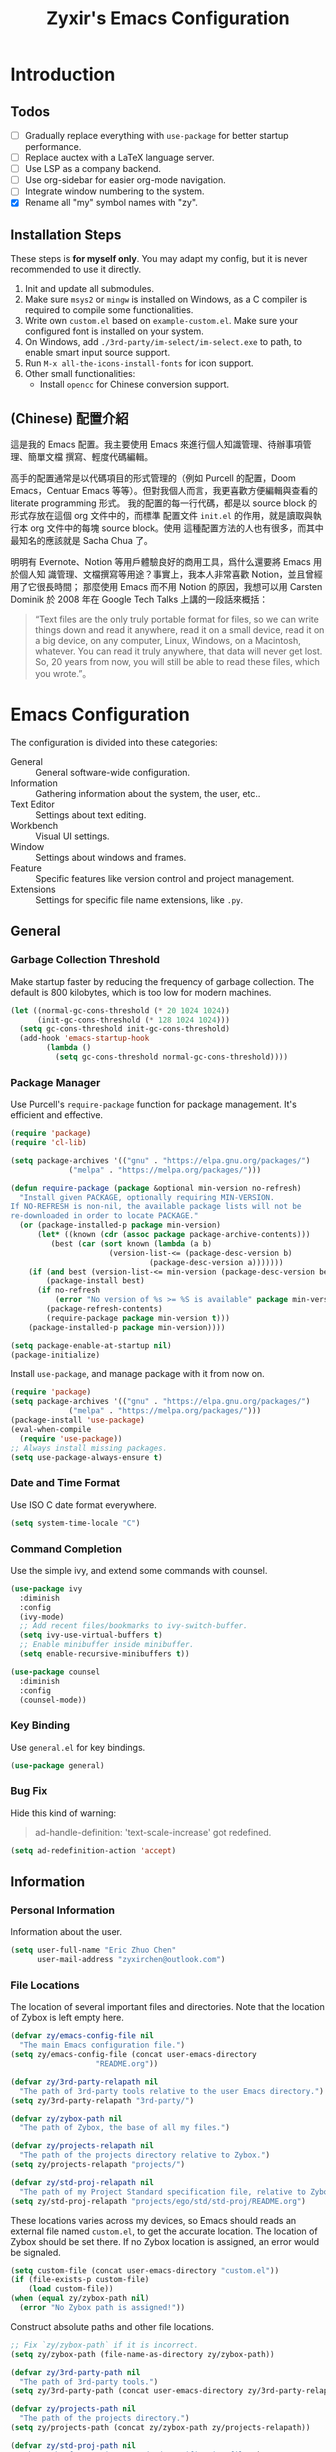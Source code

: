 # -*- org-edit-src-content-indentation: 0; -*-
#+TITLE: Zyxir's Emacs Configuration
#+STARTUP: content

* Introduction

** Todos

- [ ] Gradually replace everything with ~use-package~ for better startup performance.
- [ ] Replace auctex with a LaTeX language server.
- [ ] Use LSP as a company backend.
- [ ] Use org-sidebar for easier org-mode navigation.
- [ ] Integrate window numbering to the system.
- [X] Rename all "my" symbol names with "zy".

** Installation Steps

These steps is **for myself only**. You may adapt my config, but it is never
recommended to use it directly.

1. Init and update all submodules.
2. Make sure ~msys2~ or ~mingw~ is installed on Windows, as a C compiler is
   required to compile some functionalities.
3. Write own =custom.el= based on =example-custom.el=. Make sure your configured
   font is installed on your system.
4. On Windows, add =./3rd-party/im-select/im-select.exe= to path, to enable
  smart input source support.
5. Run =M-x all-the-icons-install-fonts= for icon support.
6. Other small functionalities:
   - Install ~opencc~ for Chinese conversion support.

** (Chinese) 配置介紹

這是我的 Emacs 配置。我主要使用 Emacs 來進行個人知識管理、待辦事項管理、簡單文檔
撰寫、輕度代碼編輯。

高手的配置通常是以代碼項目的形式管理的（例如 Purcell 的配置，Doom Emacs，Centuar
Emacs 等等）。但對我個人而言，我更喜歡方便編輯與查看的 literate programming 形式。
我的配置的每一行代碼，都是以 source block 的形式存放在這個 org 文件中的，而標準
配置文件 ~init.el~ 的作用，就是讀取與執行本 org 文件中的每塊 source block。使用
這種配置方法的人也有很多，而其中最知名的應該就是 Sacha Chua 了。

明明有 Evernote、Notion 等用戶體驗良好的商用工具，爲什么還要將 Emacs 用於個人知
識管理、文檔撰寫等用途？事實上，我本人非常喜歡 Notion，並且曾經用了它很長時間；
那麼使用 Emacs 而不用 Notion 的原因，我想可以用 Carsten Dominik 於 2008 年在
Google Tech Talks 上講的一段話來概括：

#+begin_quote
“Text files are the only truly portable format for files, so we can write things
down and read it anywhere, read it on a small device, read it on a big device,
on any computer, Linux, Windows, on a Macintosh, whatever. You can read it truly
anywhere, that data will never get lost. So, 20 years from now, you will still
be able to read these files, which you wrote.”。
#+end_quote

* Emacs Configuration

The configuration is divided into these categories:

- General :: General software-wide configuration.
- Information :: Gathering information about the system, the user,
  etc..
- Text Editor :: Settings about text editing.
- Workbench :: Visual UI settings.
- Window :: Settings about windows and frames.
- Feature :: Specific features like version control and project
  management.
- Extensions :: Settings for specific file name extensions, like
  ~.py~.

** General

*** Garbage Collection Threshold

Make startup faster by reducing the frequency of garbage collection. The
default is 800 kilobytes, which is too low for modern machines.

#+begin_src emacs-lisp
(let ((normal-gc-cons-threshold (* 20 1024 1024))
      (init-gc-cons-threshold (* 128 1024 1024)))
  (setq gc-cons-threshold init-gc-cons-threshold)
  (add-hook 'emacs-startup-hook
	    (lambda ()
	      (setq gc-cons-threshold normal-gc-cons-threshold))))
#+end_src

*** Package Manager

Use Purcell's ~require-package~ function for package management. It's
efficient and effective.

#+begin_src emacs-lisp
(require 'package)
(require 'cl-lib)

(setq package-archives '(("gnu" . "https://elpa.gnu.org/packages/")
			 ("melpa" . "https://melpa.org/packages/")))

(defun require-package (package &optional min-version no-refresh)
  "Install given PACKAGE, optionally requiring MIN-VERSION.
If NO-REFRESH is non-nil, the available package lists will not be
re-downloaded in order to locate PACKAGE."
  (or (package-installed-p package min-version)
      (let* ((known (cdr (assoc package package-archive-contents)))
	     (best (car (sort known (lambda (a b)
				      (version-list-<= (package-desc-version b)
						       (package-desc-version a)))))))
	(if (and best (version-list-<= min-version (package-desc-version best)))
	    (package-install best)
	  (if no-refresh
	      (error "No version of %s >= %S is available" package min-version)
	    (package-refresh-contents)
	    (require-package package min-version t)))
	(package-installed-p package min-version))))

(setq package-enable-at-startup nil)
(package-initialize)
#+end_src

Install ~use-package~, and manage package with it from now on.

#+begin_src emacs-lisp
(require 'package)
(setq package-archives '(("gnu" . "https://elpa.gnu.org/packages/")
			 ("melpa" . "https://melpa.org/packages/")))
(package-install 'use-package)
(eval-when-compile
  (require 'use-package))
;; Always install missing packages.
(setq use-package-always-ensure t)
#+end_src

*** Date and Time Format

Use ISO C date format everywhere.

#+begin_src emacs-lisp
(setq system-time-locale "C")
#+end_src

*** Command Completion

Use the simple ivy, and extend some commands with counsel.

#+begin_src emacs-lisp
(use-package ivy
  :diminish
  :config
  (ivy-mode)
  ;; Add recent files/bookmarks to ivy-switch-buffer.
  (setq ivy-use-virtual-buffers t)
  ;; Enable minibuffer inside minibuffer.
  (setq enable-recursive-minibuffers t))

(use-package counsel
  :diminish
  :config
  (counsel-mode))
#+end_src

*** Key Binding

Use ~general.el~ for key bindings.

#+begin_src emacs-lisp
(use-package general)
#+end_src

*** Bug Fix

Hide this kind of warning:

#+begin_quote
ad-handle-definition: 'text-scale-increase' got redefined.
#+end_quote

#+begin_src emacs-lisp
(setq ad-redefinition-action 'accept)
#+end_src

** Information

*** Personal Information

Information about the user.

#+begin_src emacs-lisp
(setq user-full-name "Eric Zhuo Chen"
      user-mail-address "zyxirchen@outlook.com")
#+end_src

*** File Locations

The location of several important files and directories. Note that the
location of Zybox is left empty here.

#+begin_src emacs-lisp
(defvar zy/emacs-config-file nil
  "The main Emacs configuration file.")
(setq zy/emacs-config-file (concat user-emacs-directory
				   "README.org"))

(defvar zy/3rd-party-relapath nil
  "The path of 3rd-party tools relative to the user Emacs directory.")
(setq zy/3rd-party-relapath "3rd-party/")

(defvar zy/zybox-path nil
  "The path of Zybox, the base of all my files.")

(defvar zy/projects-relapath nil
  "The path of the projects directory relative to Zybox.")
(setq zy/projects-relapath "projects/")

(defvar zy/std-proj-relapath nil
  "The path of my Project Standard specification file, relative to Zybox.")
(setq zy/std-proj-relapath "projects/ego/std/std-proj/README.org")
#+end_src

These locations varies across my devices, so Emacs should reads an external
file named ~custom.el~, to get the accurate location. The location of Zybox
should be set there. If no Zybox location is assigned, an error would be
signaled.

#+begin_src emacs-lisp
(setq custom-file (concat user-emacs-directory "custom.el"))
(if (file-exists-p custom-file)
    (load custom-file))
(when (equal zy/zybox-path nil)
  (error "No Zybox path is assigned!"))
#+end_src

Construct absolute paths and other file locations.

#+begin_src emacs-lisp
;; Fix `zy/zybox-path` if it is incorrect.
(setq zy/zybox-path (file-name-as-directory zy/zybox-path))

(defvar zy/3rd-party-path nil
  "The path of 3rd-party tools.")
(setq zy/3rd-party-path (concat user-emacs-directory zy/3rd-party-relapath))

(defvar zy/projects-path nil
  "The path of the projects directory.")
(setq zy/projects-path (concat zy/zybox-path zy/projects-relapath))

(defvar zy/std-proj-path nil
  "The path of my Project Standard specification file.")
(setq zy/std-proj-path (concat zy/zybox-path zy/std-proj-relapath))
#+end_src

** Text Editor

*** Code Completion

Install company completion framework. Manually complete with =C-M-i=, which is
originally ~complete-at-point~. In some modes, like matlab-mode, this key would
be overwritten.

#+begin_src emacs-lisp
(use-package company
  :hook
  (prog-mode .
	     (lambda ()
	       (company-mode 1)
	       (general-define-key
		:keymaps 'local
		"C-M-i" 'company-complete)))
  :diminish)
#+end_src

*** Camel Case Editing

Make Emacs aware of camel case.

#+begin_src emacs-lisp
(use-package emacs
  :config
  (add-hook 'prog-mode-hook 'subword-mode))
#+end_src

*** Encoding

I used to set everything to UTF-8 simply by ~set-language-environment~, but that
broke things on Windows, especially on the Chinese version, as is described in
[[https://github.com/hick/emacs-chinese#ms-windows-%E7%8E%AF%E5%A2%83%E7%9A%84-utf-8-%E9%85%8D%E7%BD%AE][this page]]:

#+CAPTION: Windows 下 UTF-8 是「二等公民」
[[file:images/emacs-chinese-utf-8-side-effects.png]]

Now I configure things like this:

#+begin_src emacs-lisp
(use-package emacs
  :config
  (set-language-environment "UTF-8")
  (set-default-coding-systems 'utf-8)
  (set-buffer-file-coding-system 'utf-8-unix)
  (set-clipboard-coding-system 'utf-8-unix)
  (set-file-name-coding-system 'utf-8-unix)
  (set-keyboard-coding-system 'utf-8-unix)
  (set-next-selection-coding-system 'utf-8-unix)
  (if (eq system-type 'windows-nt)
      (progn
	(set-selection-coding-system 'utf-16le-dos)
	(set-default 'process-coding-system-alist
		     '(("[pP][lL][iI][nN][kK]" gbk-dos . gbk-dos)
		       ("[cC][mM][dD][pP][rR][oO][xX][yY]" gbk-dos . gbk-dos))))
    (set-selection-coding-system 'utf-8-unix))
  (set-terminal-coding-system 'utf-8-unix)
  (setq locale-coding-system 'utf-8)
  (prefer-coding-system 'utf-8))
#+end_src

*** Buffers and Files

**** Cursor Position

Always save cursor position.

#+begin_src emacs-lisp
(use-package emacs
  :config
  (save-place-mode 1))
#+end_src

**** Backup

A better backup and auto save configuration.

#+begin_src emacs-lisp
(use-package emacs
  :config
  (defvar zy/backup-directory nil
    "The location of backups.")
  (setq zy/backup-directory
	(concat user-emacs-directory
		"backups"))

  (unless (file-exists-p zy/backup-directory)
    (make-directory zy/backup-directory t))
  (setq backup-directory-alist `(("." . ,zy/backup-directory)))
  (setq make-backup-files t
	vc-make-backup-files t
	backup-by-copying t
	version-control t
	delete-old-versions t
	delete-by-moving-to-trash t
	kept-old-versions 0
	kept-new-versions 10
	auto-save-default t
	auto-save-timeout 20
	auto-save-interval 200))
#+end_src

**** File Manipulation

Load some handy file manipulation functions from a library file.

#+begin_src emacs-lisp
(use-package zy-file-utils
  :load-path "site-lisp/zy-file-utils/")
#+end_src

**** Recent Files

Make use of =recentf.el=.

#+begin_src emacs-lisp
(use-package recentf
  :general
  ("C-x r" 'counsel-recentf)
  :config
  ;; Tweak it.
  (setq recentf-max-saved-items 200
	recentf-max-menu-items 15)
  (recentf-mode 1))
#+end_src

*** Format

Show trailing whitespace for most modes.

#+begin_src emacs-lisp
(use-package emacs
  :general
  ("C-c SPC" 'delete-trailing-whitespace)
  :config
  (defun zy/show-trailing-whitespace ()
    "Turn on whitespace mode for the current buffer."
    (setq-local show-trailing-whitespace t))
  (add-hook 'prog-mode-hook 'zy/show-trailing-whitespace)
  (add-hook 'text-mode-hook 'zy/show-trailing-whitespace)

  (add-hook 'before-save-hook 'delete-trailing-whitespace))
#+end_src

Set default fill column to 79.

#+begin_src emacs-lisp
(setq-default fill-column 79)
#+end_src

*** Input Method

Use ~sis~ (smart input source) to reduce manual switch for OS input source.

#+begin_src emacs-lisp
(use-package sis
  :config
  (sis-global-respect-mode t))
#+end_src

**Platform-specific settings should be configured in custom.el** in accordance
to the README of ~sis~.

*** Location

Show side line numbers and column number while coding.

#+begin_src emacs-lisp
(add-hook 'prog-mode-hook
	  (lambda ()
	    (display-line-numbers-mode 1)))
(column-number-mode 1)
#+end_src

*** Parenthesis

Indicate matching parenthesis.

#+begin_src emacs-lisp
(show-paren-mode 1)
#+end_src

*** Project Management

Manage projects with projectile, and use =C-x p= as the shortcut.

#+begin_src emacs-lisp
(use-package projectile
  :diminish
  :general
  (:keymaps 'ctl-x-map
   "p" 'projectile-command-map)
  :config
  (projectile-mode t))
#+end_src

**** Search Path

Default search for projects in the user defined projects path.

#+begin_src emacs-lisp
(setq projectile-project-search-path `(,zy/projects-path))
#+end_src

*** Search

Replace isearch with swiper.

#+begin_src emacs-lisp
(use-package swiper
  :general
  ("C-s" 'swiper)
  :config
  ;; Enable character folding (having =bar= matching =bár=) for swiper.
  (setq search-default-mode #'char-fold-to-regexp))
#+end_src

*** Syntax Checking

Use flycheck for syntax checking.

#+begin_src emacs-lisp
(use-package flycheck)
#+end_src

Enable flycheck-mode for each language specifically.

** Workbench

*** Startup

Inhibit startup screen.

#+begin_src emacs-lisp
(setq inhibit-startup-screen t)
#+end_src

*** Icon

Add icon support.

#+begin_src emacs-lisp
(use-package all-the-icons)
#+end_src

*** Appearances

Font and color theme.

#+begin_src emacs-lisp
(defvar zy/main-font-name nil
  "Main font name for the whole program.")
(setq zy/main-font-name "Sarasa Mono CL")

(defvar zy/main-font-size nil
  "The default size for the main font.")
(setq zy/main-font-size 11)

(setq zy/main-font-full (concat zy/main-font-name " "
			     (number-to-string zy/main-font-size)))

(when (display-graphic-p)
  (set-face-attribute 'default nil :font zy/main-font-full)
  (set-frame-font zy/main-font-full)
  (dolist (charset '(kana han symbol cjk-misc bopomofo))
    (set-fontset-font (frame-parameter nil 'font) charset
		      (font-spec :family zy/main-font-name))))

(use-package doom-themes
  :if window-system
  :config
  (load-theme 'doom-one-light t))

(use-package solaire-mode
  :if window-system
  :config
  (solaire-global-mode t))
#+end_src

Disable unnecessary UI elements.

#+begin_src emacs-lisp
(tool-bar-mode -1)
(menu-bar-mode -1)
(scroll-bar-mode -1)
#+end_src

Add a vertical line indicating the fill-column for all programming modes.

#+begin_src emacs-lisp
(add-hook 'prog-mode-hook
	  (lambda ()
	    (display-fill-column-indicator-mode t)))
#+end_src

*** Treemacs

Treemacs is a great feature for IDE-like experience.

#+begin_src emacs-lisp
(use-package treemacs
  :general
  ("M-0" 'treemacs-select-window)
  :config
  ;; Use doom theme.
  (setq doom-theme-treemacs-theme "doom-colors"
	doom-theme-treemacs-enable-variable-pitch nil)
  (doom-themes-treemacs-config))

(use-package treemacs-projectile
  :after treemacs)
#+end_src

*** Which-key

Which-key displays the key bindings following your currently entered
incomplete command (a prefix) in a popup.

#+begin_src emacs-lisp
(use-package which-key
  :diminish
  :config
  ;; Popup side window on bottom.
  (which-key-setup-side-window-bottom)
  ;; Show which-key on C-h.
  (setq which-key-show-early-on-C-h t))
#+end_src

** Window

*** Frame Behavior

If running with GUI, adjust the frame.

#+begin_src emacs-lisp
(use-package emacs
  :if window-system
  :config
  (setq initial-frame-alist
	'((width . 110)
	  (height . 40)))
  (setq default-frame-alist initial-frame-alist))
#+end_src

** Extensions

*** CMake Files

#+begin_src emacs-lisp
(use-package cmake-mode)
#+end_src

*** Emacs Lisp

**** Indent Behavior Modification

Stop Emacs from indenting quoted and unquoted lists as functions. See [[https://emacs.stackexchange.com/a/52789][this
StackExchange answer]] for more information.

#+begin_src emacs-lisp
(defun void~calculate-lisp-indent (&optional parse-start)
  "Add better indentation for quoted and backquoted lists."
  ;; This line because `calculate-lisp-indent-last-sexp` was defined with `defvar`
  ;; with it's value ommited, marking it special and only defining it locally. So
  ;; if you don't have this, you'll get a void variable error.
  (defvar calculate-lisp-indent-last-sexp)
  (save-excursion
    (beginning-of-line)
    (let ((indent-point (point))
          state
          ;; setting this to a number inhibits calling hook
          (desired-indent nil)
          (retry t)
          calculate-lisp-indent-last-sexp containing-sexp)
      (cond ((or (markerp parse-start) (integerp parse-start))
             (goto-char parse-start))
            ((null parse-start) (beginning-of-defun))
            (t (setq state parse-start)))
      (unless state
        ;; Find outermost containing sexp
        (while (< (point) indent-point)
          (setq state (parse-partial-sexp (point) indent-point 0))))
      ;; Find innermost containing sexp
      (while (and retry
                  state
                  (> (elt state 0) 0))
        (setq retry nil)
        (setq calculate-lisp-indent-last-sexp (elt state 2))
        (setq containing-sexp (elt state 1))
        ;; Position following last unclosed open.
        (goto-char (1+ containing-sexp))
        ;; Is there a complete sexp since then?
        (if (and calculate-lisp-indent-last-sexp
                 (> calculate-lisp-indent-last-sexp (point)))
            ;; Yes, but is there a containing sexp after that?
            (let ((peek (parse-partial-sexp calculate-lisp-indent-last-sexp
                                            indent-point 0)))
              (if (setq retry (car (cdr peek))) (setq state peek)))))
      (if retry
          nil
        ;; Innermost containing sexp found
        (goto-char (1+ containing-sexp))
        (if (not calculate-lisp-indent-last-sexp)
            ;; indent-point immediately follows open paren.
            ;; Don't call hook.
            (setq desired-indent (current-column))
          ;; Find the start of first element of containing sexp.
          (parse-partial-sexp (point) calculate-lisp-indent-last-sexp 0 t)
          (cond ((looking-at "\\s(")
                 ;; First element of containing sexp is a list.
                 ;; Indent under that list.
                 )
                ((> (save-excursion (forward-line 1) (point))
                    calculate-lisp-indent-last-sexp)
                 ;; This is the first line to start within the containing sexp.
                 ;; It's almost certainly a function call.
                 (if (or
                      ;; Containing sexp has nothing before this line
                      ;; except the first element. Indent under that element.
                      (= (point) calculate-lisp-indent-last-sexp)

                      ;; First sexp after `containing-sexp' is a keyword. This
                      ;; condition is more debatable. It's so that I can have
                      ;; unquoted plists in macros. It assumes that you won't
                      ;; make a function whose name is a keyword.
                      ;; (when-let (char-after (char-after (1+ containing-sexp)))
                      ;;   (char-equal char-after ?:))

                      ;; Check for quotes or backquotes around.
                      (let* ((positions (elt state 9))
                             (last (car (last positions)))
                             (rest (reverse (butlast positions)))
                             (any-quoted-p nil)
                             (point nil))
                        (or
                         (when-let (char (char-before last))
                           (or (char-equal char ?')
                               (char-equal char ?`)))
                         (progn
                           (while (and rest (not any-quoted-p))
                             (setq point (pop rest))
                             (setq any-quoted-p
                                   (or
                                    (when-let (char (char-before point))
                                      (or (char-equal char ?')
                                          (char-equal char ?`)))
                                    (save-excursion
                                      (goto-char (1+ point))
                                      (looking-at-p
                                       "\\(?:back\\)?quote[\t\n\f\s]+(")))))
                           any-quoted-p))
			(when-let (char-after (char-after (1+ containing-sexp)))
			  (char-equal char-after ?:))
			))
                     ;; Containing sexp has nothing before this line
                     ;; except the first element.  Indent under that element.
                     nil
                   ;; Skip the first element, find start of second (the first
                   ;; argument of the function call) and indent under.
                   (progn (forward-sexp 1)
                          (parse-partial-sexp (point)
                                              calculate-lisp-indent-last-sexp
                                              0 t)))
                 (backward-prefix-chars))
                (t
                 ;; Indent beneath first sexp on same line as
                 ;; `calculate-lisp-indent-last-sexp'.  Again, it's
                 ;; almost certainly a function call.
                 (goto-char calculate-lisp-indent-last-sexp)
                 (beginning-of-line)
                 (parse-partial-sexp (point) calculate-lisp-indent-last-sexp
                                     0 t)
                 (backward-prefix-chars)))))
      ;; Point is at the point to indent under unless we are inside a string.
      ;; Call indentation hook except when overridden by lisp-indent-offset
      ;; or if the desired indentation has already been computed.
      (let ((normal-indent (current-column)))
        (cond ((elt state 3)
               ;; Inside a string, don't change indentation.
               nil)
              ((and (integerp lisp-indent-offset) containing-sexp)
               ;; Indent by constant offset
               (goto-char containing-sexp)
               (+ (current-column) lisp-indent-offset))
              ;; in this case calculate-lisp-indent-last-sexp is not nil
              (calculate-lisp-indent-last-sexp
               (or
                ;; try to align the parameters of a known function
                (and lisp-indent-function
                     (not retry)
                     (funcall lisp-indent-function indent-point state))
                ;; If the function has no special alignment
                ;; or it does not apply to this argument,
                ;; try to align a constant-symbol under the last
                ;; preceding constant symbol, if there is such one of
                ;; the last 2 preceding symbols, in the previous
                ;; uncommented line.
                (and (save-excursion
                       (goto-char indent-point)
                       (skip-chars-forward " \t")
                       (looking-at ":"))
                     ;; The last sexp may not be at the indentation
                     ;; where it begins, so find that one, instead.
                     (save-excursion
                       (goto-char calculate-lisp-indent-last-sexp)
                       ;; Handle prefix characters and whitespace
                       ;; following an open paren.  (Bug#1012)
                       (backward-prefix-chars)
                       (while (not (or (looking-back "^[ \t]*\\|([ \t]+"
                                                     (line-beginning-position))
                                       (and containing-sexp
                                            (>= (1+ containing-sexp) (point)))))
                         (forward-sexp -1)
                         (backward-prefix-chars))
                       (setq calculate-lisp-indent-last-sexp (point)))
                     (> calculate-lisp-indent-last-sexp
                        (save-excursion
                          (goto-char (1+ containing-sexp))
                          (parse-partial-sexp (point) calculate-lisp-indent-last-sexp 0 t)
                          (point)))
                     (let ((parse-sexp-ignore-comments t)
                           indent)
                       (goto-char calculate-lisp-indent-last-sexp)
                       (or (and (looking-at ":")
                                (setq indent (current-column)))
                           (and (< (line-beginning-position)
                                   (prog2 (backward-sexp) (point)))
                                (looking-at ":")
                                (setq indent (current-column))))
                       indent))
                ;; another symbols or constants not preceded by a constant
                ;; as defined above.
                normal-indent))
              ;; in this case calculate-lisp-indent-last-sexp is nil
              (desired-indent)
              (t
               normal-indent))))))

(advice-add #'calculate-lisp-indent
	    :override
	    #'void~calculate-lisp-indent)
#+end_src

*** LaTeX ~.tex~

*** MATLAB ~.m~

The old but useful MATLAB mode.

#+begin_src emacs-lisp
(use-package matlab
  :ensure matlab-mode
  :config
  ;; Treat .m files as MATLAB files.
  (add-to-list
   'auto-mode-alist
   '("\\.m\\'" . matlab-mode))
  (add-hook 'matlab-mode-hook
	    (lambda ()
	      (auto-fill-mode t)
	      (display-line-numbers-mode t))))
#+end_src

*** Org ~.org~

#+begin_src emacs-lisp
(use-package org
  :general
  ("C-c C-i" nil
   "C-c c" 'org-capture)
  :config
  ;; Do not adapt indentation.
  (setq-default org-adapt-indentation nil)
  ;; Add a new template for Emacs Lisp source blocks.
  (add-to-list 'org-structure-template-alist
	       '(";" . "src emacs-lisp"))
  ;; Hook.
  (add-hook 'org-mode-hook
	    (lambda ()
	      ;; Enable auto-fill.
	      (auto-fill-mode +1))))
#+end_src

**** Chinese Fix

Allow Chinese around markups. This comes from [[https://emacs-china.org/t/org-mode/597/4][Emacs China : Org-mode 中文行内格
式化的问题]], may not be stable.

#+begin_src emacs-lisp
(use-package org
  :init
  (setq org-emphasis-regexp-components
	;; markup 记号前后允许中文
	(list (concat " \t('\"{"            "[:nonascii:]")
	      (concat "- \t.,:!?;'\")}\\["  "[:nonascii:]")
	      " \t\r\n,\"'"
	      "."
	      1)))
#+end_src

**** Attachments

Put attachments in an obvious directory.

#+begin_src emacs-lisp
(setq org-attach-id-dir "org-attachments/")
#+end_src

**** Bullets

Show org-mode bullets as UTF-8 characters.

#+begin_src emacs-lisp
(use-package org-bullets
  :requires org-bullets
  :hook (org-mode . org-bullets-mode)
  :config
  ;; Render bullets ("•" and "◦") instead of dashes in bulleted lists.
  (font-lock-add-keywords 'org-mode
			  '(("^ *\\([-]\\) "
			     (0 (prog1 () (compose-region (match-beginning 1) (match-end 1) "•"))))))
  (font-lock-add-keywords 'org-mode
			  '(("^ *\\([+]\\) "
			     (0 (prog1 () (compose-region (match-beginning 1) (match-end 1) "◦"))))))
  (font-lock-add-keywords 'org-journal-mode
			  '(("^ *\\([-]\\) "
			     (0 (prog1 () (compose-region (match-beginning 1) (match-end 1) "•"))))))
  (font-lock-add-keywords 'org-journal-mode
			  '(("^ *\\([+]\\) "
			     (0 (prog1 () (compose-region (match-beginning 1) (match-end 1) "◦")))))))
#+end_src

**** Export to HTML

These code are copied from zwz's blog and only works for org-mode 8.0 or
higher. They are used to: 清除中文導出 HTML 後產生的多餘空格.

#+begin_src emacs-lisp
(defun clear-single-linebreak-in-cjk-string (string)
  "clear single line-break between cjk characters that is usually soft line-breaks"
  (let* ((regexp "\\([\u4E00-\u9FA5]\\)\n\\([\u4E00-\u9FA5]\\)")
	 (start (string-match regexp string)))
    (while start
      (setq string (replace-match "\\1\\2" nil nil string)
	    start (string-match regexp string start))))
  string)

(require 'ox-man)

(defun ox-html-clear-single-linebreak-for-cjk (string backend info)
  (when (org-export-derived-backend-p backend 'html)
    (clear-single-linebreak-in-cjk-string string)))

(add-to-list 'org-export-filter-final-output-functions
	     'ox-html-clear-single-linebreak-for-cjk)
#+end_src

**** Export to LaTeX

LaTeX exporting with Chinese in Emacs is always a pain. I am going to make it no
longer a pain.

***** 正確導出的方法

就目前而言，衹需要加入一個選項就可以正常導出中文文章：

#+begin_quote
#+LATEX_HEADER: \usepackage{ctex}
#+end_quote

其它細致選項，還需要具體地去針對各個文件來調整，例如使用 ~tags:nil~ 選項來去掉輸
出文件中的標籤。

***** 細調中文文檔類 cn-article

弄出一系列還不錯的預設選項，集成到 cn-article 類中，讓日後的文檔輸出更方便。

#+begin_src emacs-lisp
(add-to-list 'org-latex-classes
	     '("cn-article"
	       "\\documentclass[lang=cn]{elegantpaper}
\\usepackage{ctex}"
	       ("\\section{%s}" . "\\section*{%s}")
	       ("\\subsection{%s}" . "\\subsection*{%s}")
	       ("\\subsubsection{%s}" . "\\subsubsection*{%s}")
	       ("\\paragraph{%s}" . "\\paragraph*{%s}")
	       ("\\subparagraph{%s}" . "\\subparagraph*{%s}")))
#+end_src

*** PlantUML

Install =plantuml-mode=.

#+begin_src emacs-lisp
(require-package 'plantuml-mode)
#+end_src

Use executable inside Emacs config directory.

#+begin_src emacs-lisp
(setq plantuml-jar-path (concat zy/3rd-party-path "plantuml/plantuml.jar")
      plantuml-default-exec-mode 'jar)
#+end_src

*** Python ~.py~

Enable syntax checking with ~pylint~ via flycheck.

#+begin_src emacs-lisp
(eval-after-load "python-mode"
  (setq flycheck-python-pylint-executable "python"))
(add-hook 'python-mode-hook #'flycheck-mode)
#+end_src

Enable lsp mode for python, with pyright as the server.

#+begin_src emacs-lisp
(require-package 'lsp-pyright)
(add-hook 'python-mode-hook
	  (lambda ()
	    (require 'lsp-pyright)
	    (lsp)))
#+end_src

** Feature

*** Calendar and Org-Journal

Assign a key to toggle the calendar.

#+begin_src emacs-lisp
(general-define-key "C-c g" 'calendar)
#+end_src

Org-journal is a tool to keep journals, and it works with the built-in
calendar. I decided to try it on <2021-06-02 Wed>.

#+begin_src emacs-lisp
(require-package 'org-journal)
#+end_src

Set the journal directory as ~Zybox/org-journal~.

#+begin_src emacs-lisp
(setq org-journal-dir (concat zy/zybox-path "org-journal"))
(unless (file-exists-p org-journal-dir)
  (make-directory org-journal-dir))
#+end_src

Set shortcuts and templates.

#+begin_src emacs-lisp
(general-define-key "C-c j" 'org-journal-new-entry)
(setq org-journal-file-format "%F"
      org-journal-date-format "%F %a W%V\n"
      org-journal-date-prefix "#+TITLE: "
      org-journal-time-format "%R "
      org-journal-time-format-post-midnight "%R (midnight) "
      org-journal-time-prefix "\n* "
      org-journal-file-header "")
#+end_src

If it is early than 3 a.m., it is still yesterday.

#+begin_src emacs-lisp
(setq org-extend-today-until 3)
#+end_src

*** Chinese Conversion

Conversion between simplified/traditional Chinese with =opencc.el=. 使用
=opencc.el=進行中文簡繁轉換。

#+begin_src emacs-lisp
(use-package opencc
  :load-path "site-lisp/opencc/")
#+end_src

=opencc.el= is based on OpenCC:

#+begin_quote
Open Chinese Convert (OpenCC, 開放中文轉換) is an opensource project for
conversions between Traditional Chinese, Simplified Chinese and Japanese Kanji
(Shinjitai). It supports character-level and phrase-level conversion, character
variant conversion and regional idioms among Mainland China, Taiwan and Hong
Kong. This is not translation tool between Mandarin and Cantonese, etc.
#+end_quote

在 Windows 下，需要一些特殊的措施來使 OpenCC 得以正常運行。詳見[[file:documents/opencc-windows-conf.org][在 Windows 下使用 opencc.el]]。

*** Emojis

Install emojify to display emojis.

#+begin_src emacs-lisp
(require-package 'emojify)

(setq emojify-emoji-styles '(github))
(global-emojify-mode +1)
(general-define-key "C-c e" 'emojify-insert-emoji)
#+end_src

*** Git

Magit is a complete text-based user interface to Git.

#+begin_src emacs-lisp
(require-package 'magit)
#+end_src

Integration fix with treemacs.

#+begin_src emacs-lisp
(require-package 'treemacs-magit)
#+end_src

*** GTD

The aim is to implement a GTD system with org-mode.

**** Relevant Files

Define those relevant files.

#+begin_src emacs-lisp
(defvar zy/gtd-path nil
  "The path of my GTD system root.")

(defvar zy/gtd-inbox-path nil
  "The path of `inbox.org' of my GTD system.")

(defvar zy/gtd-gtd-path nil
  "The path of `gtd.org' of my GTD system.")

(defvar zy/gtd-someday-path nil
  "The path of `someday.org' of my GTD system.")

(setq zy/gtd-path
      (concat zy/zybox-path "org-gtd/")
      zy/gtd-inbox-path
      (concat zy/gtd-path "inbox.org")
      zy/gtd-gtd-path
      (concat zy/gtd-path "gtd.org")
      zy/gtd-someday-path
      (concat zy/gtd-path "someday.org"))
#+end_src

**** Todo States

Use more states for precise control.

#+begin_src emacs-lisp
(setq org-todo-keywords
      '((sequence "TODO(t)"
		  "IN PROCESS(i)"
		  "POSTPONED(p)"
		  "|"
		  "DONE(d)")
	(sequence "|"
		  "CANCELED(c)")))

(setq org-todo-keyword-faces
      '(("TODO" . (:foreground "#B71C1C" :weight bold))
	("IN PROCESS" . (:foreground "#8BC34A" :weight bold))
	("POSTPONED" . (:foreground "#F57C00" :weight bold))
	("DONE" . (:foreground "#33691E" :weight bold))
	("CANCELED" . (:foreground "#757575" :weight bold))))
#+end_src

**** Capturing System

Capture entries via ~org-capture~.

#+begin_src emacs-lisp
(with-eval-after-load "org-capture"
  (add-to-list 'org-capture-templates
	       `("i" "inbox" entry
		 (file+headline ,zy/gtd-inbox-path "inbox")
		 "* TODO [#B] %U %i%?"
		 :empty-lines 1))
  (add-to-list 'org-capture-templates
	       `("s" "someday" entry
		 (file+headline ,zy/gtd-someday-path "someday")
		 "* TODO [#C] %U %i%?"
		 :empty-lines 1))
  (add-to-list 'org-capture-templates
	       `("g" "GTD" entry
		 (file+datetree ,zy/gtd-gtd-path)
		 "* TODO [#B] %U %i%?"
		 :empty-lines 1)))
#+end_src

**** Refile Mechanism

Use the ~org-refile~ mechanism to distribute inbox items.

#+begin_src emacs-lisp
(add-to-list 'org-refile-targets `(,zy/gtd-gtd-path :maxlevel . 3))
(add-to-list 'org-refile-targets `(,zy/gtd-someday-path :level . 1))
#+end_src

Additional function to refile entry to datetree.

#+begin_src emacs-lisp
(defun zy/org-read-datetree-date (d)
  (let ((dtmp (nthcdr 3 (parse-time-string d))))
    (list (cadr dtmp) (car dtmp) (caddr dtmp))))

(defun zy/org-refile-to-gtd-datetree (&optional bfn)
  (interactive)
  "Refile an entry into the datetree of `gtd.org'"
  (require 'org-datetree)
  (let* ((bfn (or bfn (find-file-noselect (expand-file-name zy/gtd-gtd-path))))
	 (datetree-date (zy/org-read-datetree-date (org-read-date t nil))))
    (org-refile nil nil (list nil (buffer-file-name bfn) nil
			      (with-current-buffer bfn
				(save-excursion
				  (org-datetree-find-date-create datetree-date)
				  (point)))))))
#+end_src

**** Agenda

Agenda is the way to display all my GTD entries.

#+begin_src emacs-lisp
(setq org-agenda-files `(,zy/gtd-inbox-path
			 ,zy/gtd-gtd-path
			 ,zy/gtd-someday-path))

(general-define-key "C-c a" 'org-agenda)
#+end_src

*** Language Server Protocol

Language server protocol is the future. It is well suited for Emacs, a free and
open source text editor.

#+begin_src emacs-lisp
(require-package 'lsp-mode)
(require-package 'lsp-ui)
(require-package 'lsp-ivy)

(setq lsp-keymap-prefix "C-c l")
(require 'lsp-mode)
#+end_src

~lsp-mode~ should be enabled for each mode individually.

**** UI

Settings for lsp-ui.

Remap =xref-find-{definitions,references}= (=M-.= and =M-?= by default).

#+begin_src emacs-lisp
(general-define-key
 :keymap 'lsp-ui-mode-map
 "M-." #'lsp-ui-peek-find-definitions
 "M-?" #'lsp-ui-peek-find-references)
#+end_src

*** Lorem Ipsum Generator

Use a package to generate dummy Latin text into a buffer.

#+begin_src emacs-lisp
(require-package 'lorem-ipsum)
#+end_src

Use ~lorem-ipsum-insert-paragraphs~, ~lorem-ipsum-insert-sentences~, and
~lorem-ipsum-insert-list~.

*** Org-Roam

Org-roam is a tool for network thought. I decided to try it on
<2021-03-15 Mon>.

**** Installation

Above all, install it, along with org-roam-ui, which visualize notes. It is
worth noticing that I upgrade org-roam from v1 to v2 at [2021-08-30 Mon].

#+begin_src emacs-lisp
(setq org-roam-v2-ack t)
(require-package 'org)
(require-package 'org-roam)
(require 'org-roam)
#+end_src

Set the org-roam directory, and enable it by default.

#+begin_src emacs-lisp
(setq org-roam-directory (concat zy/zybox-path "org-roam"))
(unless (file-exists-p org-roam-directory)
  (make-directory org-roam-directory))
(org-roam-setup)
#+end_src

**** Shortcuts

Define a series of shortcuts for org-roam. "z" for Zettelkasten.

#+begin_src emacs-lisp
(define-prefix-command 'zy/org-roam-map)
(general-define-key
 "C-c z" 'zy/org-roam-map)

(general-define-key
 :keymaps 'zy/org-roam-map
 "c" 'org-roam-capture
 "f" 'org-roam-node-find
 "i" 'org-roam-node-insert
 "t" 'org-roam-buffer-toggle)
#+end_src

**** UI with =org-roam-ui=

Org-Roam-UI, in place of Org-Roam-Server for v1, is a frontend for exploring and
interacting with org-roam notes for Org-Roam v2.

However, it's not yet on MELPA, so I added it as a submodule, and had to install
its dependencies manually.

#+begin_src emacs-lisp
(require-package 'websocket)
(require-package 'simple-httpd)
#+end_src

Then I can load Org-Roam-UI.

#+begin_src emacs-lisp
(use-package org-roam-ui
  :load-path "site-lisp/org-roam-ui"
  :requires (websocket simple-httpd))
#+end_src

**** Exclude Org-Roam from Recentf

#+begin_src emacs-lisp
(use-package recentf
  :config
  (with-eval-after-load "org-roam"
    (add-to-list 'recentf-exclude
		 org-roam-directory)))
#+end_src

*** Quick Access

I want to reach several important files quickly with shortcuts.

#+begin_src emacs-lisp
(defvar zy/quick-access-choices nil
  "A list of quick access shortcuts, names and paths.")
(setq zy/quick-access-choices
      `((?e "Emacs Config" ,zy/emacs-config-file)
	(?z "Zybox" ,zy/zybox-path)
	(?p "Projects" ,zy/projects-path)
	(?s "Std-Proj" ,zy/std-proj-path)))

(defun zy/quick-access (arg)
  "`find-file' a quick access path if ARG is nil.

Prefix it with C-u to `find-file-other-window'. And prefix it with double C-u
to `file-file-other-frame'.

Quick access paths are defined in `zy/quick-access-choices'"
  (interactive "P")
  (let* ((find-file-function
	  (cond
	   ((equal arg '(4)) 'find-file-other-window)
	   ((equal arg '(16)) 'find-file-other-frame)
	   (t 'find-file)))
	 (choice
	  (read-multiple-choice
	   "Choose a quick access target."
	   zy/quick-access-choices))
	 (target
	  (nth 2 choice)))
    (funcall find-file-function target)))

(general-define-key "C-c o" #'zy/quick-access)
#+end_src
